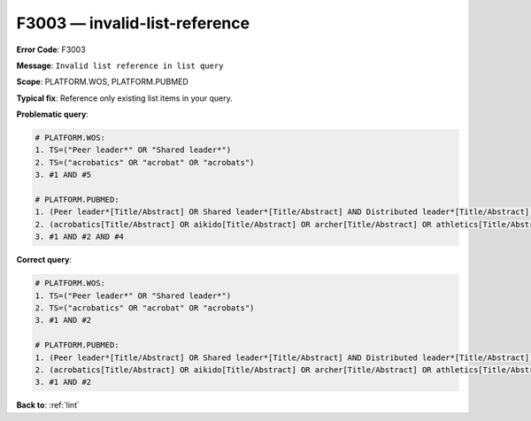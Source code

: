.. _F3003:

F3003 — invalid-list-reference
==============================

**Error Code**: F3003

**Message**: ``Invalid list reference in list query``

**Scope**: PLATFORM.WOS, PLATFORM.PUBMED

**Typical fix**: Reference only existing list items in your query.

**Problematic query**:

.. code-block:: text

    # PLATFORM.WOS:
    1. TS=("Peer leader*" OR "Shared leader*")
    2. TS=("acrobatics" OR "acrobat" OR "acrobats")
    3. #1 AND #5

    # PLATFORM.PUBMED:
    1. (Peer leader*[Title/Abstract] OR Shared leader*[Title/Abstract] AND Distributed leader*[Title/Abstract])
    2. (acrobatics[Title/Abstract] OR aikido[Title/Abstract] OR archer[Title/Abstract] OR athletics[Title/Abstract])
    3. #1 AND #2 AND #4

**Correct query**:

.. code-block:: text

    # PLATFORM.WOS:
    1. TS=("Peer leader*" OR "Shared leader*")
    2. TS=("acrobatics" OR "acrobat" OR "acrobats")
    3. #1 AND #2

    # PLATFORM.PUBMED:
    1. (Peer leader*[Title/Abstract] OR Shared leader*[Title/Abstract] AND Distributed leader*[Title/Abstract])
    2. (acrobatics[Title/Abstract] OR aikido[Title/Abstract] OR archer[Title/Abstract] OR athletics[Title/Abstract])
    3. #1 AND #2

**Back to**: :ref:`lint`
